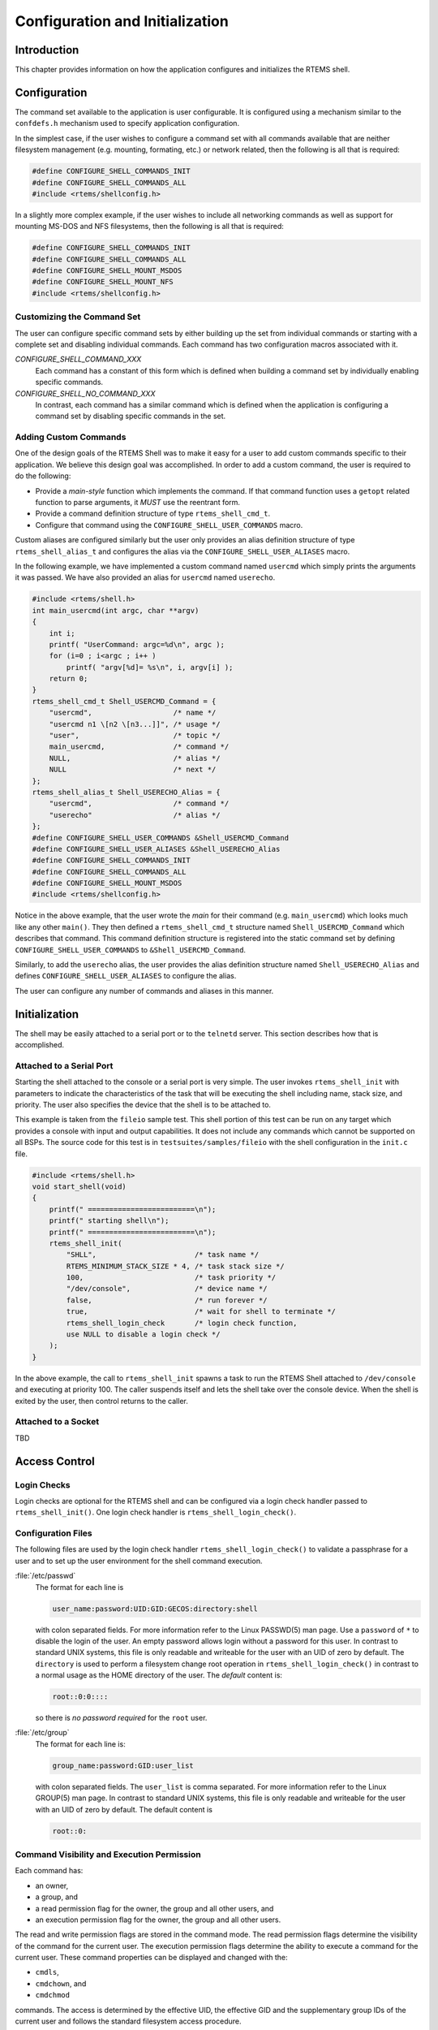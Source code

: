 .. comment SPDX-License-Identifier: CC-BY-SA-4.0

.. Copyright (C) 1988, 2008 On-Line Applications Research Corporation (OAR)

Configuration and Initialization
********************************

Introduction
============

This chapter provides information on how the application configures and
initializes the RTEMS shell.

Configuration
=============

The command set available to the application is user configurable.  It is
configured using a mechanism similar to the ``confdefs.h`` mechanism used to
specify application configuration.

In the simplest case, if the user wishes to configure a command set with all
commands available that are neither filesystem management (e.g. mounting,
formating, etc.) or network related, then the following is all that is
required:

.. code-block:: c

    #define CONFIGURE_SHELL_COMMANDS_INIT
    #define CONFIGURE_SHELL_COMMANDS_ALL
    #include <rtems/shellconfig.h>

In a slightly more complex example, if the user wishes to include all
networking commands as well as support for mounting MS-DOS and NFS filesystems,
then the following is all that is required:

.. code-block:: c

    #define CONFIGURE_SHELL_COMMANDS_INIT
    #define CONFIGURE_SHELL_COMMANDS_ALL
    #define CONFIGURE_SHELL_MOUNT_MSDOS
    #define CONFIGURE_SHELL_MOUNT_NFS
    #include <rtems/shellconfig.h>

Customizing the Command Set
---------------------------

The user can configure specific command sets by either building up the set from
individual commands or starting with a complete set and disabling individual
commands.  Each command has two configuration macros associated with it.

*CONFIGURE_SHELL_COMMAND_XXX*
    Each command has a constant of this form which is defined when
    building a command set by individually enabling specific
    commands.

*CONFIGURE_SHELL_NO_COMMAND_XXX*
    In contrast, each command has a similar command which is
    defined when the application is configuring a command set
    by disabling specific commands in the set.

Adding Custom Commands
----------------------

One of the design goals of the RTEMS Shell was to make it easy for a user to
add custom commands specific to their application.  We believe this design goal
was accomplished.  In order to add a custom command, the user is required to do
the following:

- Provide a *main-style* function which implements the command.  If that
  command function uses a ``getopt`` related function to parse arguments, it
  *MUST* use the reentrant form.

- Provide a command definition structure of type ``rtems_shell_cmd_t``.

- Configure that command using the ``CONFIGURE_SHELL_USER_COMMANDS`` macro.

Custom aliases are configured similarly but the user only provides an alias
definition structure of type ``rtems_shell_alias_t`` and configures the alias
via the ``CONFIGURE_SHELL_USER_ALIASES`` macro.

In the following example, we have implemented a custom command named
``usercmd`` which simply prints the arguments it was passed. We have also
provided an alias for ``usercmd`` named ``userecho``.

.. code-block:: c

    #include <rtems/shell.h>
    int main_usercmd(int argc, char **argv)
    {
        int i;
        printf( "UserCommand: argc=%d\n", argc );
        for (i=0 ; i<argc ; i++ )
            printf( "argv[%d]= %s\n", i, argv[i] );
        return 0;
    }
    rtems_shell_cmd_t Shell_USERCMD_Command = {
        "usercmd",                   /* name */
        "usercmd n1 \[n2 \[n3...]]", /* usage */
        "user",                      /* topic */
        main_usercmd,                /* command */
        NULL,                        /* alias */
        NULL                         /* next */
    };
    rtems_shell_alias_t Shell_USERECHO_Alias = {
        "usercmd",                   /* command */
        "userecho"                   /* alias */
    };
    #define CONFIGURE_SHELL_USER_COMMANDS &Shell_USERCMD_Command
    #define CONFIGURE_SHELL_USER_ALIASES &Shell_USERECHO_Alias
    #define CONFIGURE_SHELL_COMMANDS_INIT
    #define CONFIGURE_SHELL_COMMANDS_ALL
    #define CONFIGURE_SHELL_MOUNT_MSDOS
    #include <rtems/shellconfig.h>

Notice in the above example, that the user wrote the *main* for their command
(e.g. ``main_usercmd``) which looks much like any other ``main()``.  They then
defined a ``rtems_shell_cmd_t`` structure named ``Shell_USERCMD_Command`` which
describes that command.  This command definition structure is registered into
the static command set by defining ``CONFIGURE_SHELL_USER_COMMANDS``
to ``&Shell_USERCMD_Command``.

Similarly, to add the ``userecho`` alias, the user provides the alias
definition structure named ``Shell_USERECHO_Alias`` and defines
``CONFIGURE_SHELL_USER_ALIASES`` to configure the alias.

The user can configure any number of commands and aliases in this manner.

Initialization
==============

The shell may be easily attached to a serial port or to the ``telnetd`` server.
This section describes how that is accomplished.

Attached to a Serial Port
-------------------------

Starting the shell attached to the console or a serial port is very simple. The
user invokes ``rtems_shell_init`` with parameters to indicate the
characteristics of the task that will be executing the shell including name,
stack size, and priority.  The user also specifies the device that the shell is
to be attached to.

This example is taken from the ``fileio`` sample test.  This shell portion of
this test can be run on any target which provides a console with input and
output capabilities.  It does not include any commands which cannot be
supported on all BSPs.  The source code for this test is in
``testsuites/samples/fileio`` with the shell configuration in the ``init.c``
file.

.. code-block:: c

    #include <rtems/shell.h>
    void start_shell(void)
    {
        printf(" =========================\n");
        printf(" starting shell\n");
        printf(" =========================\n");
        rtems_shell_init(
            "SHLL",                       /* task name */
            RTEMS_MINIMUM_STACK_SIZE * 4, /* task stack size */
            100,                          /* task priority */
            "/dev/console",               /* device name */
            false,                        /* run forever */
            true,                         /* wait for shell to terminate */
            rtems_shell_login_check       /* login check function,
            use NULL to disable a login check */
        );
    }

In the above example, the call to ``rtems_shell_init`` spawns a task to run the
RTEMS Shell attached to ``/dev/console`` and executing at priority 100.  The
caller suspends itself and lets the shell take over the console device.  When
the shell is exited by the user, then control returns to the caller.

Attached to a Socket
--------------------

TBD

Access Control
==============

Login Checks
------------

Login checks are optional for the RTEMS shell and can be configured via a login
check handler passed to ``rtems_shell_init()``.  One login check handler
is ``rtems_shell_login_check()``.

Configuration Files
-------------------

The following files are used by the login check handler
``rtems_shell_login_check()`` to validate a passphrase for a user and to set up
the user environment for the shell command execution.

:file:`/etc/passwd`
    The format for each line is

    .. code:: c

        user_name:password:UID:GID:GECOS:directory:shell

    with colon separated fields.  For more information refer to the Linux
    PASSWD(5) man page.  Use a ``password`` of ``*`` to disable the login of the
    user.  An empty password allows login without a password for this user.  In
    contrast to standard UNIX systems, this file is only readable and writeable
    for the user with an UID of zero by default.  The ``directory`` is used to
    perform a filesystem change root operation in ``rtems_shell_login_check()``
    in contrast to a normal usage as the HOME directory of the user.
    The *default* content is:

    .. code:: c

        root::0:0::::

    so there is *no password required* for the ``root`` user.

:file:`/etc/group`
    The format for each line is:

    .. code:: c

        group_name:password:GID:user_list

    with colon separated fields.  The ``user_list`` is comma separated.  For
    more information refer to the Linux GROUP(5) man page.  In contrast to
    standard UNIX systems, this file is only readable and writeable for the
    user with an UID of zero by default.  The default content is

    .. code:: c

        root::0:

Command Visibility and Execution Permission
-------------------------------------------

Each command has:

- an owner,

- a group, and

- a read permission flag for the owner, the group and all other users, and

- an execution permission flag for the owner, the group and all other
  users.

The read and write permission flags are stored in the command mode.  The read
permission flags determine the visibility of the command for the current user.
The execution permission flags determine the ability to execute a command for
the current user.  These command properties can be displayed and changed with
the:

- ``cmdls``,

- ``cmdchown``, and

- ``cmdchmod``

commands.  The access is determined by the effective UID, the effective GID and
the supplementary group IDs of the current user and follows the standard
filesystem access procedure.

Add CRYPT(3) Formats
--------------------

By default the ``crypt_r()`` function used by ``rtems_shell_login_check()``
supports only plain text passphrases.  Use ``crypt_add_format()`` to add more
formats.  The following formats are available out of the box:

- ``crypt_md5_format``,

- ``crypt_sha256_format``, and

- ``crypt_sha512_format``.

An example follows:

.. index:: crypt_add_format

.. code:: c

    #include <crypt.h>
    void add_formats( void )
    {
        crypt_add_format( &crypt_md5_format );
        crypt_add_format( &crypt_sha512_format );
    }

Functions
=========

This section describes the Shell related C functions which are publicly
available related to initialization and configuration.

.. raw:: latex

   \clearpage

rtems_shell_init - Initialize the shell
---------------------------------------
.. index:: initialization
.. index:: rtems_shell_init

CALLING SEQUENCE:
    .. code-block:: c

        rtems_status_code rtems_shell_init(
            const char          *task_name,
            size_t               task_stacksize,
            rtems_task_priority  task_priority,
            const char          *devname,
            bool                 forever,
            bool                 wait,
            rtems_login_check    login_check
        );

DIRECTIVE STATUS CODES:
    ``RTEMS_SUCCESSFUL`` - Shell task spawned successfully
    *others* - to indicate a failure condition

DESCRIPTION:
    This service creates a task with the specified characteristics to run the RTEMS
    Shell attached to the specified ``devname``.

NOTES:
    This method invokes the ``rtems_task_create`` and ``rtems_task_start``
    directives and as such may return any status code that those directives may
    return.

    There is one POSIX key necessary for all shell instances together and one
    POSIX key value pair per instance. You should make sure that your RTEMS
    configuration accounts for these resources.

.. raw:: latex

   \clearpage

rtems_shell_login_check - Default login check handler
-----------------------------------------------------
.. index:: initialization
.. index:: rtems_shell_login_check

CALLING SEQUENCE:
    .. code:: c

        bool rtems_shell_login_check(
          const char *user,
          const char *passphrase
        );

DIRECTIVE STATUS CODES:
    ``true`` - login is allowed, and
    ``false`` - otherwise.

DESCRIPTION:
    This function checks if the specified passphrase is valid for the specified
    user.

NOTES:
    As a side-effect if the specified passphrase is valid for the specified
    user, this function:

    - performs a filesystem change root operation to the directory of the
      specified user if the directory path is non-empty,

    - changes the owner of the current shell device to the UID of the specified
      user,

    - sets the real and effective UID of the current user environment to the
      UID of the specified user,

    - sets the real and effective GID of the current user environment to the
      GID of the specified user, and

    - sets the supplementary group IDs of the current user environment to the
      supplementary group IDs of the specified user.

    In case the filesystem change root operation fails, then the environment
    setup is aborted and ``false`` is returned.
